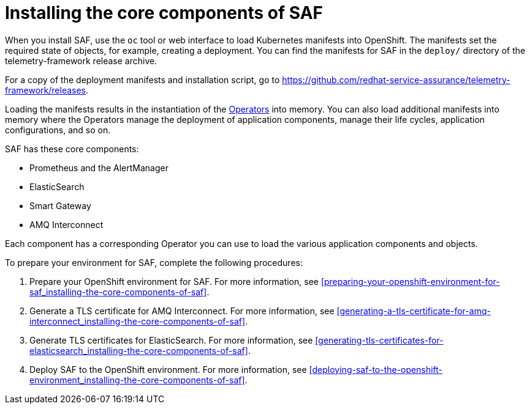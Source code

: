 // Module included in the following assemblies:
//
// <List assemblies here, each on a new line>

// This module can be included from assemblies using the following include statement:
// include::<path>/proc_installing-the-core-components-of-saf.adoc[leveloffset=+1]

// The file name and the ID are based on the module title. For example:
// * file name: proc_doing-procedure-a.adoc
// * ID: [id='proc_doing-procedure-a_{context}']
// * Title: = Doing procedure A
//
// The ID is used as an anchor for linking to the module. Avoid changing
// it after the module has been published to ensure existing links are not
// broken.
//
// The `context` attribute enables module reuse. Every module's ID includes
// {context}, which ensures that the module has a unique ID even if it is
// reused multiple times in a guide.
//
// Start the title with a verb, such as Creating or Create. See also
// _Wording of headings_ in _The IBM Style Guide_.
[id='installing-the-core-components-of-saf_{context}']
= Installing the core components of SAF

When you install SAF, use the `oc` tool or web interface to load Kubernetes manifests into OpenShift. The manifests set the required state of objects, for example, creating a deployment. You can find the manifests for SAF in the `deploy/` directory of the telemetry-framework release archive.

For a copy of the deployment manifests and installation script, go to
link:https://github.com/redhat-service-assurance/telemetry-framework/releases[https://github.com/redhat-service-assurance/telemetry-framework/releases].

Loading the manifests results in the instantiation of the link:https://coreos.com/blog/introducing-operators.html[Operators] into memory. You can also load additional manifests into memory where the Operators manage the deployment of application components, manage their life cycles, application configurations, and so on.

SAF has these core components:

* Prometheus and the AlertManager
* ElasticSearch
* Smart Gateway
* AMQ Interconnect

Each component has a corresponding Operator you can use to load the various application components and objects.

To prepare your environment for SAF, complete the following procedures:

. Prepare your OpenShift environment for SAF. For more information, see <<preparing-your-openshift-environment-for-saf_installing-the-core-components-of-saf>>.

ifeval::["{build}" == "downstream"]
. Create an RHCC Secret. For more information, see <<creating-an-rhcc-secret_installing-the-core-components-of-saf>>.
endif::[]

. Generate a TLS certificate for AMQ Interconnect. For more information, see
<<generating-a-tls-certificate-for-amq-interconnect_installing-the-core-components-of-saf>>.

. Generate TLS certificates for ElasticSearch. For more information, see
<<generating-tls-certificates-for-elasticsearch_installing-the-core-components-of-saf>>.

. Deploy SAF to the OpenShift environment. For more information, see <<deploying-saf-to-the-openshift-environment_installing-the-core-components-of-saf>>.
